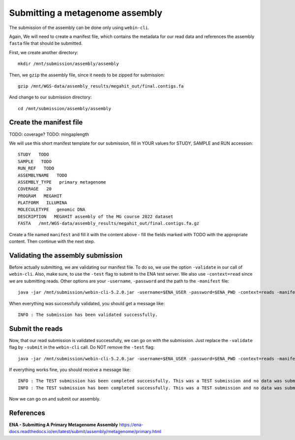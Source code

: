 Submitting a metagenome assembly
==================

The submission of the assembly can be done only using ``webin-cli``.

Again, We will need to create a manifest file, which contains the metadata for our read data and references the assembly ``fasta`` file that should be submitted.

First, we create another directory::

  mkdir /mnt/submission/assembly/assembly

Then, we ``gzip`` the assembly file, since it needs to be zipped for submission::
  
  gzip /mnt/WGS-data/assembly_results/megahit_out/final.contigs.fa
  
And change to our submission directory::
  
  cd /mnt/submission/assembly/assembly

Create the manifest file
^^^^^^^^^^

TODO: coverage?
TODO: mingaplength

We will use this short manifest template for our submission, fill in YOUR values for STUDY, SAMPLE and RUN accession::

  STUDY   TODO
  SAMPLE   TODO
  RUN_REF   TODO
  ASSEMBLYNAME   TODO
  ASSEMBLY_TYPE   primary metagenome
  COVERAGE   20
  PROGRAM   MEGAHIT
  PLATFORM   ILLUMINA
  MOLECULETYPE   genomic DNA
  DESCRIPTION   MEGAHIT assembly of the MG course 2022 dataset
  FASTA   /mnt/WGS-data/assembly_results/megahit_out/final.contigs.fa.gz
  
Create a file named ``manifest`` and fill it with the content above - fill the fields marked with TODO with the appropriate content. Then continue with the next step.

Validating the assembly submission
^^^^^^^^^^^^^^^^^^

Before actually submitting, we are validating our manifest file. To do so, we use the option ``-validate`` in our call of ``webin-cli``. Also, make sure, to use the ``-test`` flag to submit to the ENA test server. We also use ``-context=read`` since we are submitting reads. Other options are your ``-username``, ``-password`` and the path to the ``-manifest`` file::

  java -jar /mnt/submission/webin-cli-5.2.0.jar -username=$ENA_USER -password=$ENA_PWD -context=reads -manifest=manifest -validate -test

When everything was successfully validated, you should get a message like::

  INFO : The submission has been validated successfully.


Submit the reads
^^^^^^^^^^^^^^^^

Now, that our read submission is validated successfully, we can go on with the submission. Just replace the ``-validate`` flag by ``-submit`` in the ``webin-cli`` call. Do NOT remove the ``-test`` flag::

  java -jar /mnt/submission/webin-cli-5.2.0.jar -username=$ENA_USER -password=$ENA_PWD -context=reads -manifest=manifest -submit -test
 
If everything works fine, you should receive a message like::

  INFO : The TEST submission has been completed successfully. This was a TEST submission and no data was submitted. The following experiment accession was assigned to  the submission: ERX10008217
  INFO : The TEST submission has been completed successfully. This was a TEST submission and no data was submitted. The following run accession was assigned to the submission: ERR10488906


Now we can go on and submit our assembly.


References
^^^^^^^^^^
**ENA - Submitting A Primary Metagenome Assembly** https://ena-docs.readthedocs.io/en/latest/submit/assembly/metagenome/primary.html
